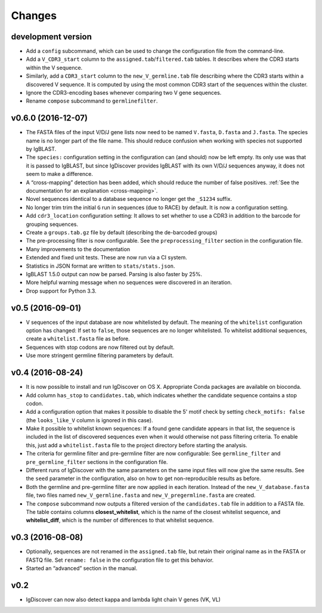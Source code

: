 =======
Changes
=======

development version
-------------------

* Add a ``config`` subcommand, which can be used to change the
  configuration file from the command-line.
* Add a ``V_CDR3_start`` column to the ``assigned.tab``/``filtered.tab``
  tables. It describes where the CDR3 starts within the V sequence.
* Similarly, add a ``CDR3_start`` column to the ``new_V_germline.tab``
  file describing where the CDR3 starts within a discovered V sequence.
  It is computed by using the most common CDR3 start of the
  sequences within the cluster.
* Ignore the CDR3-encoding bases whenever comparing two V gene sequences.
* Rename ``compose`` subcommand to ``germlinefilter``.

v0.6.0 (2016-12-07)
-------------------

* The FASTA files of the input V/D/J gene lists now need to be
  named ``V.fasta``, ``D.fasta`` and ``J.fasta``. The species name
  is no longer part of the file name. This should reduce confusion
  when working with species not supported by IgBLAST.
* The ``species:`` configuration setting in the configuration can
  (and should) now be left empty. Its only use was that it is passed
  to IgBLAST, but since IgDiscover provides IgBLAST with its own
  V/D/J sequences anyway, it does not seem to make a difference.
* A “cross-mapping” detection has been added, which should reduce
  the number of false positives.
  :ref:`See the documentation for an explanation <cross-mapping>`.
* Novel sequences identical to a database sequence no longer get the
  ``_S1234`` suffix.
* No longer trim trim the initial ``G`` run in sequences (due to RACE) by
  default. It is now a configuration setting.
* Add ``cdr3_location`` configuration setting: It allows to set whether to
  use a CDR3 in addition to the barcode for grouping sequences.
* Create a ``groups.tab.gz`` file by default (describing the de-barcoded
  groups)
* The pre-processing filter is now configurable. See the
  ``preprocessing_filter`` section in the configuration file.
* Many improvements to the documentation
* Extended and fixed unit tests. These are now run via a CI system.
* Statistics in JSON format are written to ``stats/stats.json``.
* IgBLAST 1.5.0 output can now be parsed. Parsing is also faster by 25%.
* More helpful warning message when no sequences were discovered in
  an iteration.
* Drop support for Python 3.3.

v0.5 (2016-09-01)
-----------------

* V sequences of the input database are now whitelisted by default.
  The meaning of the ``whitelist`` configuration option has changed:
  If set to ``false``, those sequences are no longer whitelisted.
  To whitelist additional sequences, create a ``whitelist.fasta``
  file as before.
* Sequences with stop codons are now filtered out by default.
* Use more stringent germline filtering parameters by default.

v0.4 (2016-08-24)
-----------------

* It is now possible to install and run IgDiscover on OS X. Appropriate Conda
  packages are available on bioconda.
* Add column ``has_stop`` to ``candidates.tab``, which indicates whether the
  candidate sequence contains a stop codon.
* Add a configuration option that makes it possible to disable the 5' motif
  check by setting ``check_motifs: false`` (the ``looks_like_V`` column is
  ignored in this case).
* Make it possible to whitelist known sequences: If a found gene candidate
  appears in that list, the sequence is included in the list of discovered
  sequences even when it would otherwise not pass filtering criteria. To enable
  this, just add a ``whitelist.fasta`` file to the project directory before
  starting the analysis.
* The criteria for germline filter and pre-germline filter are now configurable:
  See ``germline_filter`` and ``pre_germline_filter`` sections in the
  configuration file.
* Different runs of IgDiscover with the same parameters on the same input files
  will now give the same results. See the ``seed`` parameter in the configuration,
  also on how to get non-reproducible results as before.
* Both the germline and pre-germline filter are now applied in each iteration.
  Instead of the ``new_V_database.fasta`` file, two files named
  ``new_V_germline.fasta`` and ``new_V_pregermline.fasta`` are created.
* The ``compose`` subcommand now outputs a filtered version of the
  ``candidates.tab`` file in addition to a FASTA file. The table
  contains columns **closest_whitelist**, which is the name of the closest
  whitelist sequence, and **whitelist_diff**, which is the number of differences
  to that whitelist sequence.

v0.3 (2016-08-08)
-----------------

* Optionally, sequences are not renamed in the ``assigned.tab`` file, but
  retain their original name as in the FASTA or FASTQ file. Set ``rename:
  false`` in the configuration file to get this behavior.
* Started an “advanced” section in the manual.

v0.2
----

* IgDiscover can now also detect kappa and lambda light chain V genes (VK, VL)
